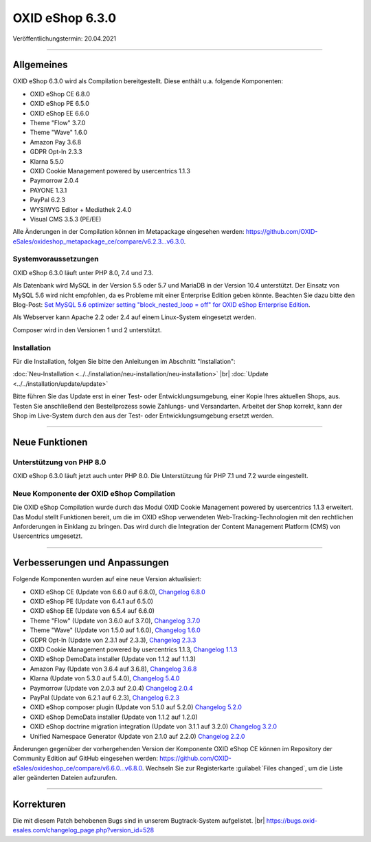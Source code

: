 OXID eShop 6.3.0
================

Veröffentlichungstermin: 20.04.2021

-----------------------------------------------------------------------------------------

Allgemeines
-----------
OXID eShop 6.3.0 wird als Compilation bereitgestellt. Diese enthält u.a. folgende Komponenten:

* OXID eShop CE 6.8.0
* OXID eShop PE 6.5.0
* OXID eShop EE 6.6.0
* Theme "Flow" 3.7.0
* Theme "Wave" 1.6.0
* Amazon Pay 3.6.8
* GDPR Opt-In 2.3.3
* Klarna 5.5.0
* OXID Cookie Management powered by usercentrics 1.1.3
* Paymorrow 2.0.4
* PAYONE 1.3.1
* PayPal 6.2.3
* WYSIWYG Editor + Mediathek 2.4.0
* Visual CMS 3.5.3 (PE/EE)

Alle Änderungen in der Compilation können im Metapackage eingesehen werden: `<https://github.com/OXID-eSales/oxideshop_metapackage_ce/compare/v6.2.3...v6.3.0>`_.

Systemvoraussetzungen
^^^^^^^^^^^^^^^^^^^^^
OXID eShop 6.3.0 läuft unter PHP 8.0, 7.4 und 7.3.

Als Datenbank wird MySQL in der Version 5.5 oder 5.7 und MariaDB in der Version 10.4 unterstützt. Der Einsatz von MySQL 5.6 wird nicht empfohlen, da es Probleme mit einer Enterprise Edition geben könnte. Beachten Sie dazu bitte den Blog-Post: `Set MySQL 5.6 optimizer setting "block_nested_loop = off" for OXID eShop Enterprise Edition <https://oxidforge.org/en/set-mysql-5-6-optimizer-setting-block_nested_loop-off-for-oxid-eshop-enterprise-edition.html>`_.

Als Webserver kann Apache 2.2 oder 2.4 auf einem Linux-System eingesetzt werden.

Composer wird in den Versionen 1 und 2 unterstützt.

Installation
^^^^^^^^^^^^
Für die Installation, folgen Sie bitte den Anleitungen im Abschnitt "Installation":

:doc:`Neu-Installation <../../installation/neu-installation/neu-installation>` |br|
:doc:`Update <../../installation/update/update>`

Bitte führen Sie das Update erst in einer Test- oder Entwicklungsumgebung, einer Kopie Ihres aktuellen Shops, aus. Testen Sie anschließend den Bestellprozess sowie Zahlungs- und Versandarten. Arbeitet der Shop korrekt, kann der Shop im Live-System durch den aus der Test- oder Entwicklungsumgebung ersetzt werden.

-----------------------------------------------------------------------------------------

Neue Funktionen
---------------
Unterstützung von PHP 8.0
^^^^^^^^^^^^^^^^^^^^^^^^^
OXID eShop 6.3.0 läuft jetzt auch unter PHP 8.0. Die Unterstützung für PHP 7.1 und 7.2 wurde eingestellt.

Neue Komponente der OXID eShop Compilation
^^^^^^^^^^^^^^^^^^^^^^^^^^^^^^^^^^^^^^^^^^
Die OXID eShop Compilation wurde durch das Modul OXID Cookie Management powered by usercentrics 1.1.3 erweitert. Das Modul stellt Funktionen bereit, um die im OXID eShop verwendeten Web-Tracking-Technologien mit den rechtlichen Anforderungen in Einklang zu bringen. Das wird durch die Integration der Content Management Platform (CMS) von Usercentrics umgesetzt.

-----------------------------------------------------------------------------------------

Verbesserungen und Anpassungen
------------------------------
Folgende Komponenten wurden auf eine neue Version aktualisiert:

* OXID eShop CE (Update von 6.6.0 auf 6.8.0), `Changelog 6.8.0 <https://github.com/OXID-eSales/oxideshop_ce/blob/v6.8.0/CHANGELOG.md>`_
* OXID eShop PE (Update von 6.4.1 auf 6.5.0)
* OXID eShop EE (Update von 6.5.4 auf 6.6.0)
* Theme "Flow" (Update von 3.6.0 auf 3.7.0), `Changelog 3.7.0 <https://github.com/OXID-eSales/flow_theme/blob/v3.7.0/CHANGELOG.md>`_
* Theme "Wave" (Update von 1.5.0 auf 1.6.0), `Changelog 1.6.0 <https://github.com/OXID-eSales/wave-theme/blob/v1.6.0/CHANGELOG.md>`_
* GDPR Opt-In (Update von 2.3.1 auf 2.3.3), `Changelog 2.3.3 <https://github.com/OXID-eSales/gdpr-optin-module/blob/v2.3.3/CHANGELOG.md>`_
* OXID Cookie Management powered by usercentrics 1.1.3, `Changelog 1.1.3 <https://github.com/OXID-eSales/usercentrics/blob/v1.1.3/CHANGELOG.md>`_
* OXID eShop DemoData installer (Update von 1.1.2 auf 1.1.3)
* Amazon Pay (Update von 3.6.4 auf 3.6.8), `Changelog 3.6.8 <https://github.com/bestit/amazon-pay-oxid/blob/3.6.8/CHANGELOG.md>`_
* Klarna (Update von 5.3.0 auf 5.4.0), `Changelog 5.4.0 <https://github.com/topconcepts/OXID-Klarna-6/blob/v5.5.0/CHANGELOG.md>`_
* Paymorrow (Update von 2.0.3 auf 2.0.4) `Changelog 2.0.4 <https://github.com/OXID-eSales/paymorrow-module/blob/v2.0.4/CHANGELOG.md>`_
* PayPal (Update von 6.2.1 auf 6.2.3), `Changelog 6.2.3 <https://github.com/OXID-eSales/paypal/blob/v6.2.3/CHANGELOG.md>`_
* OXID eShop composer plugin (Update von 5.1.0 auf 5.2.0) `Changelog 5.2.0 <https://github.com/OXID-eSales/oxideshop_composer_plugin/blob/v5.2.0/CHANGELOG.md>`_
* OXID eShop DemoData installer (Update von 1.1.2 auf 1.2.0)
* OXID eShop doctrine migration integration (Update von 3.1.1 auf 3.2.0) `Changelog 3.2.0 <https://github.com/OXID-eSales/oxideshop-doctrine-migration-wrapper/blob/v3.2.0/CHANGELOG.md>`_
* Unified Namespace Generator (Update von 2.1.0 auf 2.2.0) `Changelog 2.2.0 <https://github.com/OXID-eSales/oxideshop-unified-namespace-generator/blob/v2.2.0/CHANGELOG.md>`_

Änderungen gegenüber der vorhergehenden Version der Komponente OXID eShop CE können im Repository der Community Edition auf GitHub eingesehen werden: https://github.com/OXID-eSales/oxideshop_ce/compare/v6.6.0...v6.8.0. Wechseln Sie zur Registerkarte :guilabel:`Files changed`, um die Liste aller geänderten Dateien aufzurufen.

-----------------------------------------------------------------------------------------

Korrekturen
-----------
Die mit diesem Patch behobenen Bugs sind in unserem Bugtrack-System aufgelistet. |br|
https://bugs.oxid-esales.com/changelog_page.php?version_id=528


.. Intern: oxbajs, Status: